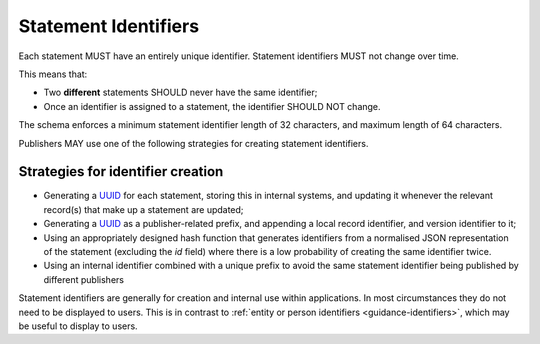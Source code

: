 .. _guidance-statement-identifiers:

Statement Identifiers
=====================

Each statement MUST have an entirely unique identifier. Statement identifiers MUST not change over time.

This means that:

* Two **different** statements SHOULD never have the same identifier;
* Once an identifier is assigned to a statement, the identifier SHOULD NOT change.

The schema enforces a minimum statement identifier length of 32 characters, and maximum length of 64 characters. 

Publishers MAY use one of the following strategies for creating statement identifiers.



Strategies for identifier creation
----------------------------------

* Generating a `UUID <https://en.wikipedia.org/wiki/Universally_unique_identifier>`_ for each statement, storing this in internal systems, and updating it whenever the relevant record(s) that make up a statement are updated; 

* Generating a `UUID <https://en.wikipedia.org/wiki/Universally_unique_identifier>`_ as a publisher-related prefix, and appending a local record identifier, and version identifier to it;

* Using an appropriately designed hash function that generates identifiers from a normalised JSON representation of the statement (excluding the `id` field) where there is a low probability of creating the same identifier twice.

* Using an internal identifier combined with a unique prefix to avoid the same statement identifier being published by different publishers


Statement identifiers are generally for creation and internal use within applications. In most circumstances they do not need to be displayed to users. This is in contrast to :ref:`entity or person identifiers <guidance-identifiers>`, which may be useful to display to users. 

